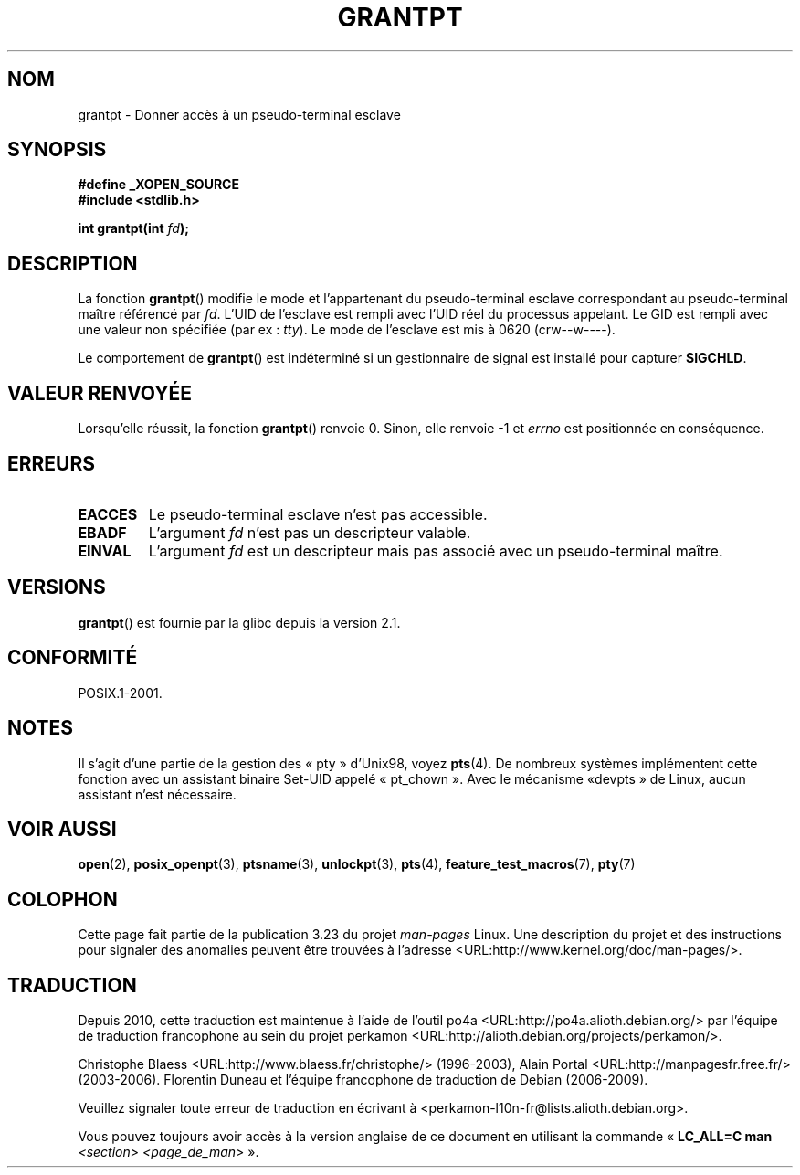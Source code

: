 .\" Hey Emacs! This file is -*- nroff -*- source.
.\" This page is in the public domain. - aeb
.\"
.\"*******************************************************************
.\"
.\" This file was generated with po4a. Translate the source file.
.\"
.\"*******************************************************************
.TH GRANTPT 3 "14 juin 2008" GNU "Manuel du programmeur Linux"
.SH NOM
grantpt \- Donner accès à un pseudo\-terminal esclave
.SH SYNOPSIS
.nf
\fB#define _XOPEN_SOURCE\fP
.br
\fB#include <stdlib.h>\fP
.sp
\fBint grantpt(int \fP\fIfd\fP\fB);\fP
.fi
.SH DESCRIPTION
La fonction \fBgrantpt\fP() modifie le mode et l'appartenant du pseudo\-terminal
esclave correspondant au pseudo\-terminal maître référencé par \fIfd\fP. L'UID
de l'esclave est rempli avec l'UID réel du processus appelant. Le GID est
rempli avec une valeur non spécifiée (par ex\ : \fItty\fP). Le mode de
l'esclave est mis à 0620 (crw\-\-w\-\-\-\-).
.PP
Le comportement de \fBgrantpt\fP() est indéterminé si un gestionnaire de signal
est installé pour capturer \fBSIGCHLD\fP.
.SH "VALEUR RENVOYÉE"
Lorsqu'elle réussit, la fonction \fBgrantpt\fP() renvoie 0. Sinon, elle renvoie
\-1 et \fIerrno\fP est positionnée en conséquence.
.SH ERREURS
.TP 
\fBEACCES\fP
Le pseudo\-terminal esclave n'est pas accessible.
.TP 
\fBEBADF\fP
L'argument \fIfd\fP n'est pas un descripteur valable.
.TP 
\fBEINVAL\fP
L'argument \fIfd\fP est un descripteur mais pas associé avec un pseudo\-terminal
maître.
.SH VERSIONS
\fBgrantpt\fP() est fournie par la glibc depuis la version\ 2.1.
.SH CONFORMITÉ
POSIX.1\-2001.
.SH NOTES
Il s'agit d'une partie de la gestion des «\ pty\ » d'Unix98, voyez
\fBpts\fP(4). De nombreux systèmes implémentent cette fonction avec un
assistant binaire Set\-UID appelé «\ pt_chown\ ». Avec le mécanisme «\
devpts\ » de Linux, aucun assistant n'est nécessaire.
.SH "VOIR AUSSI"
\fBopen\fP(2), \fBposix_openpt\fP(3), \fBptsname\fP(3), \fBunlockpt\fP(3), \fBpts\fP(4),
\fBfeature_test_macros\fP(7), \fBpty\fP(7)
.SH COLOPHON
Cette page fait partie de la publication 3.23 du projet \fIman\-pages\fP
Linux. Une description du projet et des instructions pour signaler des
anomalies peuvent être trouvées à l'adresse
<URL:http://www.kernel.org/doc/man\-pages/>.
.SH TRADUCTION
Depuis 2010, cette traduction est maintenue à l'aide de l'outil
po4a <URL:http://po4a.alioth.debian.org/> par l'équipe de
traduction francophone au sein du projet perkamon
<URL:http://alioth.debian.org/projects/perkamon/>.
.PP
Christophe Blaess <URL:http://www.blaess.fr/christophe/> (1996-2003),
Alain Portal <URL:http://manpagesfr.free.fr/> (2003-2006).
Florentin Duneau et l'équipe francophone de traduction de Debian\ (2006-2009).
.PP
Veuillez signaler toute erreur de traduction en écrivant à
<perkamon\-l10n\-fr@lists.alioth.debian.org>.
.PP
Vous pouvez toujours avoir accès à la version anglaise de ce document en
utilisant la commande
«\ \fBLC_ALL=C\ man\fR \fI<section>\fR\ \fI<page_de_man>\fR\ ».
